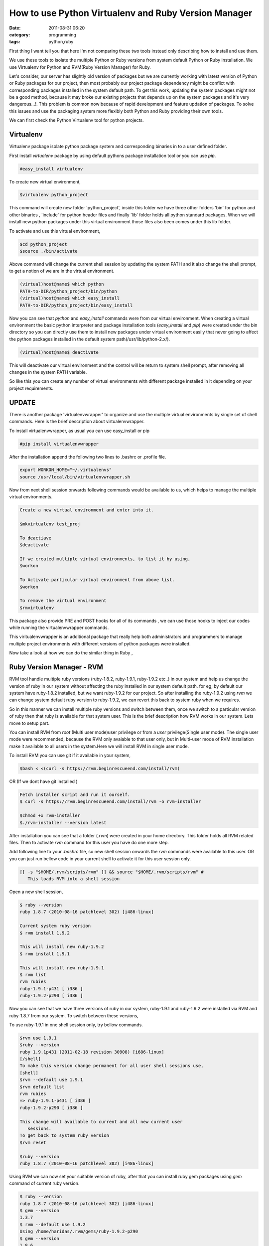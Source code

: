 How to use Python Virtualenv and Ruby Version Manager
#####################################################
:date: 2011-08-31 06:20
:category: programming
:tags: python,ruby

First thing I want tell you that here I'm not comparing these two tools
instead only describing how to install and use them.

We use these tools to isolate the multiple Python or Ruby versions from
system default Python or Ruby installation. We use Virtualenv for Python
and RVM(Ruby Version Manager) for Ruby.

Let's consider, our server has slightly old version of packages but we
are currently working with latest version of Python or Ruby packages for
our project, then most probably our project package dependency might be
conflict with corresponding packages installed in the system default
path. To get this work, updating the system packages might not be a good
method, because it may broke our existing projects that depends up on
the system packages and it's very dangerous...!. This problem is common
now because of rapid development and feature updation of packages. To
solve this issues and use the packaging system more flexibly both Python
and Ruby providing their own tools.

We can first check the Python Virtualenv tool for python projects.

**Virtualenv**
--------------

Virtualenv package isolate python package system and corresponding
binaries in to a user defined folder.

First install `virtualenv` package by using default pythons package
installation tool or you can use `pip`.

.. code-block:: console

 #easy_install virtualenv


To create new virtual environment,

.. code-block:: console

 $virtualenv python_project


This command will create new folder 'python_project', inside this
folder we have three other folders 'bin' for python and other binaries ,
'include' for python header files and finally 'lib' folder holds all
python standard packages. When we will install new python packages under
this virtual environment those files also been comes under this lib
folder.

To activate and use this virtual environment,

.. code-block:: console

 $cd python_project
 $source ./bin/activate


Above command will change the current shell session by updating the
system PATH and it also change the shell prompt, to get a notion of we
are in the virtual environment.

.. code-block:: console

 (virtual)host@name$ which python
 PATH-to-DIR/python_project/bin/python
 (virtual)host@name$ which easy_install
 PATH-to-DIR/python_project/bin/easy_install

Now you can see that `python` and `easy_install` commands were from
our virtual environment. When creating a virtual environment the basic
python interpreter and package installation tools (`easy_install`
and `pip`) were created under the bin directory so you can directly
use them to install new packages under virtual environment easily that
never going to affect the python packages installed in the default
system path(/usr/lib/python-2.x/).

.. code-block:: console

 (virtual)host@name$ deactivate

This will deactivate our virtual environment and the control will be
return to system shell prompt, after removing all changes in the system
PATH variable.

So like this you can create any number of virtual environments with
different package installed in it depending on your project
requirements.

**UPDATE**
----------

There is another package 'virtualenvwrapper' to organize and use the
multiple virtual environments by single set of shell commands. Here is
the brief description about virtualenvwrapper.

To install virtualenvwrapper, as usual you can use easy_install or pip

.. code-block:: console

 #pip install virtualenvwrapper

After the installation append the following two lines to .bashrc or
.profile file.

.. code-block:: console

 export WORKON_HOME="~/.virtualenvs"
 source /usr/local/bin/virtualenvwrapper.sh

Now from next shell session onwards following commands would be
available to us, which helps to manage the multiple virtual
environments.

.. code-block:: console

 Create a new virtual environment and enter into it.

 $mkvirtualenv test_proj

 To deactiave
 $deactivate

 If we created multiple virtual environments, to list it by using,
 $workon

 To Activate particular virtual environment from above list.
 $workon

 To remove the virtual environment
 $rmvirtualenv

This package also provide PRE and POST hooks for all of its commands ,
we can use those hooks to inject our codes while running the
virtualenvwrapper commands.

This viritualenvwrapper is an additional package that really help both
administrators and programmers to manage multiple project environments
with different versions of python packages were installed.

Now take a look at how we can do the similar thing in Ruby ,

**Ruby Version Manager - RVM**
------------------------------

RVM tool handle multiple ruby versions (ruby-1.8.2, ruby-1.9.1,
ruby-1.9.2 etc..) in our system and help us change the version of ruby
in our system without affecting the ruby installed in our system default
path. for eg; by default our system have ruby-1.8.2 installed, but we
want ruby-1.9.2 for our project. So after installing the ruby-1.9.2
using `rvm` we can change system default ruby version to ruby-1.9.2,
we can revert this back to system ruby when we requires.

So in this manner we can install multiple ruby versions and switch
between them, once we switch to a particular version of ruby then that
ruby is available for that system user. This is the brief description
how RVM works in our system. Lets move to setup part.

You can install RVM from `root` (Multi user mode)user privilege or
from a `user` privilege(Single user mode). The single user mode were
recommended, because the RVM only avaiable to that user only, but in
Multi-user mode of RVM installation make it available to all users in
the system.Here we will install RVM in single user mode.

To install RVM you can use git if it available in your system,

.. code-block:: console

 $bash < <(curl -s https://rvm.beginrescueend.com/install/rvm)

OR (If we dont have git installed )

.. code-block:: console

 Fetch installer script and run it ourself.
 $ curl -s https://rvm.beginrescueend.com/install/rvm -o rvm-installer

 $chmod +x rvm-installer
 $./rvm-installer --version latest

After installation you can see that a folder (`.rvm`) were created
in your home directory. This folder holds all RVM related files. Then to
activate `rvm` command for this user you have do one more step.

Add following line to your `.bashrc` file, so new shell session
onwards the `rvm` commands were available to this user. OR you can
just run bellow code in your current shell to activate it for this user
session only.


.. code-block:: console

 [[ -s "$HOME/.rvm/scripts/rvm" ]] && source "$HOME/.rvm/scripts/rvm" #
    This loads RVM into a shell session

Open a new shell session,
 
.. code-block:: console

 $ ruby --version
 ruby 1.8.7 (2010-08-16 patchlevel 302) [i486-linux]

 Current system ruby version
 $ rvm install 1.9.2

 This will install new ruby-1.9.2
 $ rvm install 1.9.1

 This will install new ruby-1.9.1
 $ rvm list
 rvm rubies
 ruby-1.9.1-p431 [ i386 ]
 ruby-1.9.2-p290 [ i386 ]

Now you can see that we have three versions of ruby in our system,
ruby-1.9.1 and ruby-1.9.2 were installed via RVM and ruby-1.8.7 from our
system. To switch between these versions,

To use ruby-1.9.1 in one shell session only, try bellow commands.

.. code-block:: console

 $rvm use 1.9.1
 $ruby --version
 ruby 1.9.1p431 (2011-02-18 revision 30908) [i686-linux]
 [/shell]
 To make this version change permanent for all user shell sessions use,
 [shell]
 $rvm --default use 1.9.1
 $rvm default list
 rvm rubies
 => ruby-1.9.1-p431 [ i386 ]
 ruby-1.9.2-p290 [ i386 ]

 This change will available to current and all new current user
    sessions.
 To get back to system ruby version
 $rvm reset

 $ruby --version
 ruby 1.8.7 (2010-08-16 patchlevel 302) [i486-linux]

Using RVM we can now set your suitable version of ruby, after that you
can install ruby gem packages using `gem` command of current ruby
version.

.. code-block:: console

 $ ruby --version
 ruby 1.8.7 (2010-08-16 patchlevel 302) [i486-linux]
 $ gem --version
 1.3.7
 $ rvm --default use 1.9.2
 Using /home/haridas/.rvm/gems/ruby-1.9.2-p290
 $ gem --version
 1.8.6

Check the gem versions while we switching between different version of
ruby.

Ok, thats it. Try out these tools.... have a happy hacking....:)

